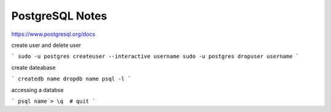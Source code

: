 PostgreSQL Notes
================

https://www.postgresql.org/docs

create user and delete user

```
sudo -u postgres createuser --interactive username
sudo -u postgres dropuser username
```

create dateabase

```
createdb name
dropdb name
psql -l
```

accessing a databse

```
psql name
> \q  # quit
```
